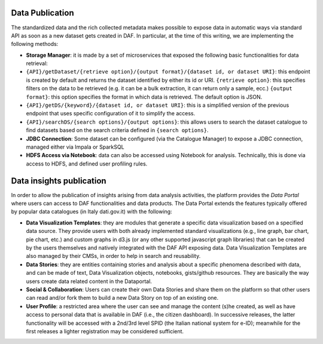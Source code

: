 Data Publication
================

The standardized data and the rich collected metadata makes possible to expose data in automatic ways via standard API as soon as
a new dataset gets created in DAF. In particular, at the time of this
writing, we are implementing the following methods:

-  **Storage Manager**: it is made by a set of microservices that
   exposed the following basic functionalities for data retrieval:

-  ``{API}/getDataset/{retrieve option}/{output format}/{dataset id, or dataset URI}``:
   this endpoint is created by default and returns the dataset
   identified by either its id or URI.
   ``{retrieve option}``: this specifies filters on the data to be
   retrieved (e.g. it can be a bulk extraction, it can return only a sample,
   ecc.) ``{output format}``: this option specifies the format in which
   data is retrieved. The default option is JSON.
-  ``{API}/getDS/{keyword}/{dataset id, or dataset URI}``: this is a
   simplified version of the previous endpoint that uses specific
   configuration of it to simplify the access.
-  ``{API}/searchDS/{search options}/{output options}``: this allows users to
   search the dataset catalogue to find datasets based on the search
   criteria defined in ``{search options}``.
-  **JDBC Connection**: Some dataset can be configured (via the
   Catalogue Manager) to expose a JDBC connection, managed either via
   Impala or SparkSQL
-  **HDFS Access via Notebook**: data can also be accessed using
   Notebook for analysis. Technically, this is done via access to HDFS,
   and defined user profiling rules.

Data insights publication
=========================

In order to allow the publication of insights arising from data analysis
activities, the platform provides the
*Data Portal* where users
can access to DAF functionalities and data products. The
Data Portal extends the features typically offered by popular data
catalogues (in Italy dati.gov.it) with the following:

-  **Data Visualization Templates**: they are modules that generate a
   specific data visualization based on a specified data source. They
   provide users with both already implemented
   standard visualizations (e.g., line graph, bar chart, pie chart, etc.)
   and custom graphs in d3.js (or any other supported javascript graph
   libraries) that can be created by the users themselves and natively integrated with the DAF
   API exposing data. Data Visualization Templates are also managed by
   their CMSs, in order to help in search and reusability.

-  **Data Stories**: they are entities containing stories and analysis
   about a specific phenomena described with data, and can be made of
   text, Data Visualization objects, notebooks, gists/github resources.
   They are basically the way users create data related content in the
   Dataportal.

-  **Social & Collaboration**: Users can create their own Data Stories
   and share them on the platform so that other users can read and/or fork
   them to build a new Data Story on top of an existing one.

-  **User Profile**: a restricted area where the user can see and manage
   the content (s)he created, as well as have access to personal data that
   is available in DAF (i.e., the citizen dashboard). In successive releases, the latter
   functionality will be accessed with a 2nd/3rd level SPID (the Italian national system for e-ID); meanwhile
   for the first releases a lighter registration may be considered sufficient.
